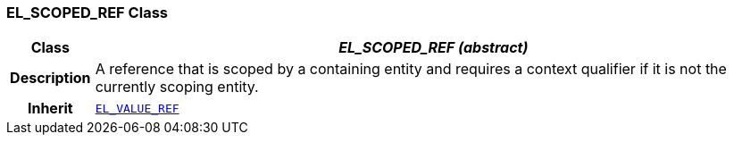 === EL_SCOPED_REF Class

[cols="^1,3,5"]
|===
h|*Class*
2+^h|*__EL_SCOPED_REF (abstract)__*

h|*Description*
2+a|A reference that is scoped by a containing entity and requires a context qualifier if it is not the currently scoping entity.

h|*Inherit*
2+|`<<_el_value_ref_class,EL_VALUE_REF>>`

|===

